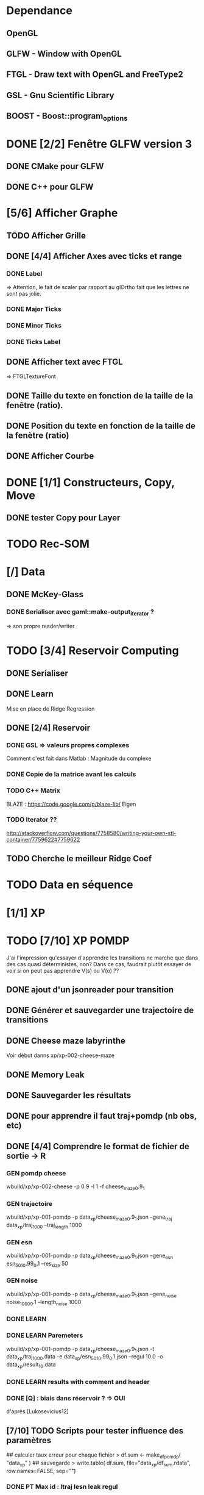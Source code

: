 * Dependance
** OpenGL
** GLFW - Window with OpenGL
** FTGL - Draw text with OpenGL and FreeType2
** GSL - Gnu Scientific Library
** BOOST - Boost::program_options
* DONE [2/2] Fenêtre GLFW version 3 
** DONE CMake pour GLFW
** DONE C++ pour GLFW
* [5/6] Afficher Graphe
** TODO Afficher Grille
** DONE [4/4] Afficher Axes avec ticks et range
*** DONE Label
 => Attention, le fait de scaler par rapport au glOrtho fait que les lettres ne sont pas jolie.
*** DONE Major Ticks
*** DONE Minor Ticks
*** DONE Ticks Label
** DONE Afficher text avec FTGL
 =>  FTGLTextureFont
** DONE Taille du texte en fonction de la taille de la fenêtre (ratio).
** DONE Position du texte en fonction de la taille de la fenètre (ratio)
** DONE Afficher Courbe

* DONE [1/1] Constructeurs, Copy, Move
** DONE tester Copy pour Layer
* TODO Rec-SOM
* [/] Data
** DONE McKey-Glass
*** DONE Serialiser avec gaml::make-output_iterator ?
=> son propre reader/writer
* TODO [3/4] Reservoir Computing
** DONE Serialiser
** DONE Learn
Mise en place de Ridge Regression
** DONE [2/4] Reservoir
*** DONE GSL => valeurs propres complexes
Comment c'est fait dans Matlab : Magnitude du complexe
*** DONE Copie de la matrice avant les calculs
*** TODO C++ Matrix
BLAZE : https://code.google.com/p/blaze-lib/
Eigen
*** TODO Iterator ??
http://stackoverflow.com/questions/7758580/writing-your-own-stl-container/7759622#7759622

** TODO Cherche le meilleur Ridge Coef
* TODO Data en séquence
* [1/1] XP
* TODO [7/10] XP POMDP 
J'ai l'impression qu'essayer d'apprendre les transitions ne marche que dans des cas quasi déterministes, non? Dans ce cas, faudrait plutôt essayer de voir si on peut pas apprendre V(s) ou V(o) ??
** DONE ajout d'un jsonreader pour transition
** DONE Générer et sauvegarder une trajectoire de transitions
** DONE Cheese maze labyrinthe
Voir début danns xp/xp-002-cheese-maze
** DONE Memory Leak
** DONE Sauvegarder les résultats
** DONE pour apprendre il faut traj+pomdp (nb obs, etc)
** DONE [4/4] Comprendre le format de fichier de sortie -> R
*** GEN pomdp cheese
wbuild/xp/xp-002-cheese -p 0.9 -l 1 -f cheese_maze_0.9_1
*** GEN trajectoire
wbuild/xp/xp-001-pomdp -p data_xp/cheese_maze_0.9_1.json --gene_traj data_xp/traj_1000 --traj_length 1000
*** GEN esn
wbuild/xp/xp-001-pomdp -p data_xp/cheese_maze_0.9_1.json --gene_esn esn_50_1_0.99_0.1 --res_size 50
*** GEN noise
wbuild/xp/xp-001-pomdp -p data_xp/cheese_maze_0.9_1.json --gene_noise noise_1000_0.1 --length_noise 1000
*** DONE LEARN
*** DONE LEARN Paremeters
wbuild/xp/xp-001-pomdp -p data_xp/cheese_maze_0.9_1.json -t data_xp/traj_1000.data -e data_xp/esn_50_1_0.99_0.1.json --regul 10.0 -o data_xp/result_10.data
*** DONE LEARN results with comment and header
*** DONE [Q] : biais dans réservoir ? => OUI
d'après [Lukosevicius12]
** [7/10] TODO Scripts pour tester influence des paramètres
## calculer taux erreur pour chaque fichier
> df.sum <- make_df_pomdp( "data_xp" )
## sauvegarde
> write.table( df.sum, file="data_xp/df_sum.rdata", row.names=FALSE, sep="\t")
*** DONE PT Max id : ltraj lesn leak regul
voir dans [[bac_learnpomdp.R]]
## Faire les moyenne
attach(df.sum)
df.mean <- aggregate(df.sum[,c("rate_le","rate_in","mse_le","mse_in")], by=list(ltraj,lesn,leak,regul), FUN=mean)
detach( df.sum )
## Remplacer "Groupe.1" par son 'vrai nom
names(df.mean)[1:4] <- c("ltraj","lesn","leak","regul")
## trouver le max de rate_le
attach( df.mean )
which.max( rate_le )
## etc
**** rate_le : 73   100  200  0.5   0.1   0.594   0.602 3.693935 3.603116
**** rate_in : 73   100  200  0.5   0.1   0.594   0.602 3.693935 3.603116
**** mse_le : 181   100  100  0.9    10    0.55    0.57 0.8461113 0.8258935
**** mse_in :  181   100  100  0.9    10    0.55    0.57 0.8461113 0.8258935
*** TODO Afficher variation autour PT Max dans chacune des 4 dimensions (3 fixe)
*** DONE R-Script : générer les noms des fichiers results
*** TODO R-Script : utiliser 'by' pour faire des moyennes, des variances
*** TODO Regarder Variabilité Traj et Output dans 100  200  0.5   0.1
*** DONE Reprendre script python
ATTENTION : il faut générer un ESN par run de l'expérience.
**** subprocess.Popen 
avec Popen.poll() et Popen.wait()
*** DONE taille Res
*** DONE Leaking rate
*** DONE regul
*** noise
*** noise length
*** DONE traj size

** TODO [1/4] apprendre (0+A) -> .
*** TODO pour apprendre, il faut transition ->O
*** DONE pour apprendre, il faut transition ->S (pour voir)
**** <2016-04-08 Fri>
l_traj_size = [100, 1000, 2000, 10000]
l_esn_size = [50, 100, 200, 500]
l_regul = [0.01, 0.1, 1, 10]
l_leak = [0.1, 0.5, 0.9]
nb_repeat  = 10       ## nb laucnh of each configuration
nb_start   = 0       ## start numbering files with
generate   = True    ## need to generate traj,esn
data_xp/result_traj_size_esn_size_leak_regul.data
*** TODO pour apprendre, il faut transition ->V(S) (pour voir)
*** TODO pour apprendre, il faut tansition ->V(O) (pour voir)
** TODO [0/3] apprendre A x (O -> .) 
*** TODO pour apprendre, il faut transition ->O
*** TODO pour apprendre, il faut transition ->S (pour voir)
*** TODO pour apprendre, il faut transition ->V(S) (pour voir)
* [0/1] Utils
** TODO Un seul namespace dans utils, la différence se fera par l'objet que l'on veut striser
* [3/3] Check Ridge Regression
https://onlinecourses.science.psu.edu/stat857/node/155
http://www.astrostatistics.psu.edu/su07/R/html/MASS/html/lm.ridge.html
** DONE RidgeReg with GIVEN regul param
** DONE Compare with R
** DONE Ne pas accorder de pénalité pour le poids associé à 'intercept' dans RR
